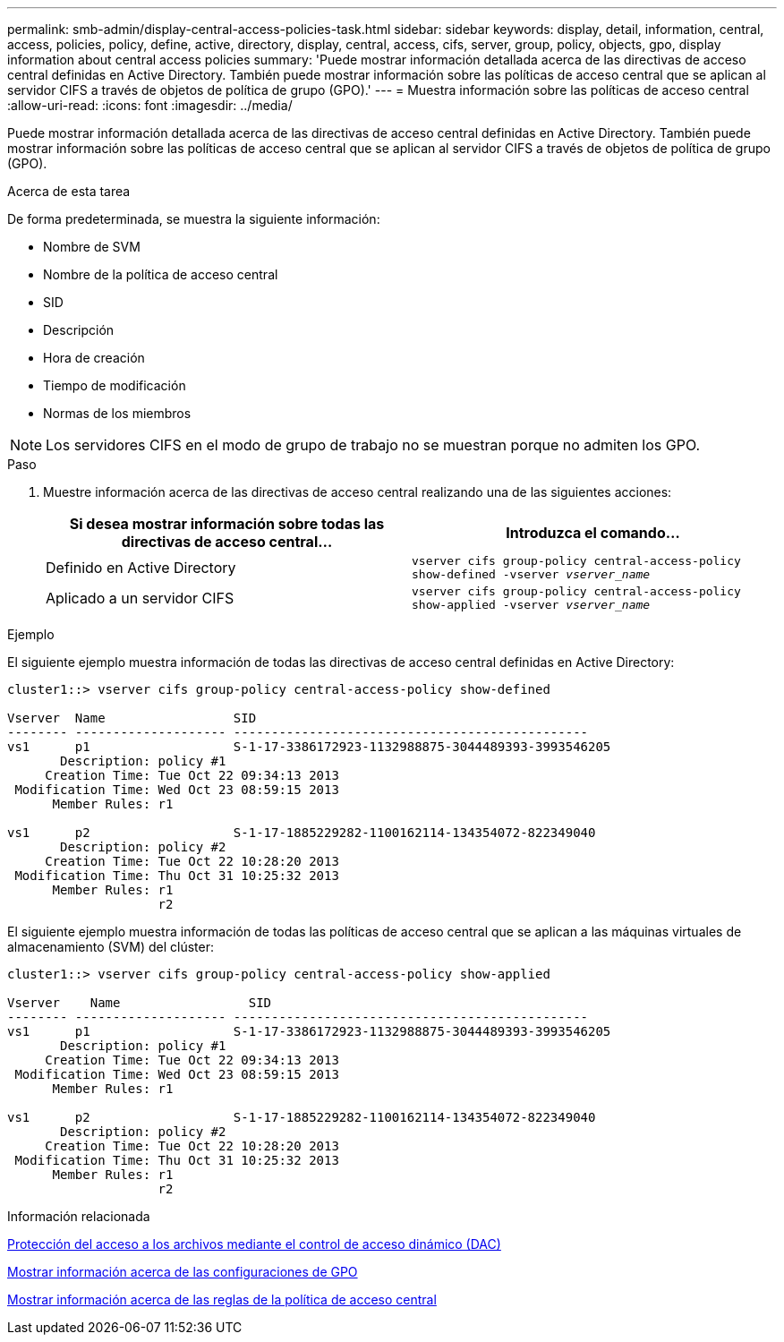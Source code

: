 ---
permalink: smb-admin/display-central-access-policies-task.html 
sidebar: sidebar 
keywords: display, detail, information, central, access, policies, policy, define, active, directory, display, central, access, cifs, server, group, policy, objects, gpo, display information about central access policies 
summary: 'Puede mostrar información detallada acerca de las directivas de acceso central definidas en Active Directory. También puede mostrar información sobre las políticas de acceso central que se aplican al servidor CIFS a través de objetos de política de grupo (GPO).' 
---
= Muestra información sobre las políticas de acceso central
:allow-uri-read: 
:icons: font
:imagesdir: ../media/


[role="lead"]
Puede mostrar información detallada acerca de las directivas de acceso central definidas en Active Directory. También puede mostrar información sobre las políticas de acceso central que se aplican al servidor CIFS a través de objetos de política de grupo (GPO).

.Acerca de esta tarea
De forma predeterminada, se muestra la siguiente información:

* Nombre de SVM
* Nombre de la política de acceso central
* SID
* Descripción
* Hora de creación
* Tiempo de modificación
* Normas de los miembros


[NOTE]
====
Los servidores CIFS en el modo de grupo de trabajo no se muestran porque no admiten los GPO.

====
.Paso
. Muestre información acerca de las directivas de acceso central realizando una de las siguientes acciones:
+
|===
| Si desea mostrar información sobre todas las directivas de acceso central... | Introduzca el comando... 


 a| 
Definido en Active Directory
 a| 
`vserver cifs group-policy central-access-policy show-defined -vserver _vserver_name_`



 a| 
Aplicado a un servidor CIFS
 a| 
`vserver cifs group-policy central-access-policy show-applied -vserver _vserver_name_`

|===


.Ejemplo
El siguiente ejemplo muestra información de todas las directivas de acceso central definidas en Active Directory:

[listing]
----
cluster1::> vserver cifs group-policy central-access-policy show-defined

Vserver  Name                 SID
-------- -------------------- -----------------------------------------------
vs1      p1                   S-1-17-3386172923-1132988875-3044489393-3993546205
       Description: policy #1
     Creation Time: Tue Oct 22 09:34:13 2013
 Modification Time: Wed Oct 23 08:59:15 2013
      Member Rules: r1

vs1      p2                   S-1-17-1885229282-1100162114-134354072-822349040
       Description: policy #2
     Creation Time: Tue Oct 22 10:28:20 2013
 Modification Time: Thu Oct 31 10:25:32 2013
      Member Rules: r1
                    r2
----
El siguiente ejemplo muestra información de todas las políticas de acceso central que se aplican a las máquinas virtuales de almacenamiento (SVM) del clúster:

[listing]
----
cluster1::> vserver cifs group-policy central-access-policy show-applied

Vserver    Name                 SID
-------- -------------------- -----------------------------------------------
vs1      p1                   S-1-17-3386172923-1132988875-3044489393-3993546205
       Description: policy #1
     Creation Time: Tue Oct 22 09:34:13 2013
 Modification Time: Wed Oct 23 08:59:15 2013
      Member Rules: r1

vs1      p2                   S-1-17-1885229282-1100162114-134354072-822349040
       Description: policy #2
     Creation Time: Tue Oct 22 10:28:20 2013
 Modification Time: Thu Oct 31 10:25:32 2013
      Member Rules: r1
                    r2
----
.Información relacionada
xref:secure-file-access-dynamic-access-control-concept.adoc[Protección del acceso a los archivos mediante el control de acceso dinámico (DAC)]

xref:display-gpo-config-task.adoc[Mostrar información acerca de las configuraciones de GPO]

xref:display-central-access-policy-rules-task.adoc[Mostrar información acerca de las reglas de la política de acceso central]
